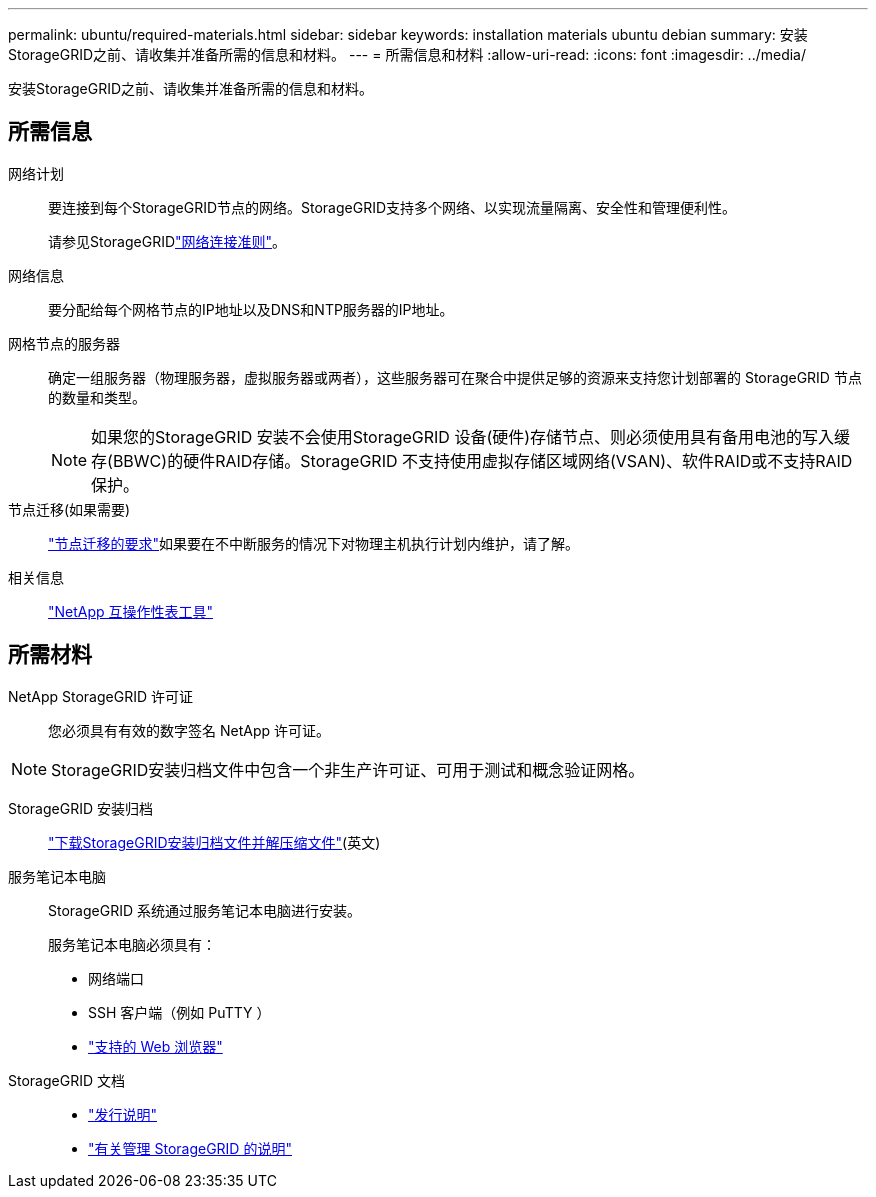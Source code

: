 ---
permalink: ubuntu/required-materials.html 
sidebar: sidebar 
keywords: installation materials ubuntu debian 
summary: 安装StorageGRID之前、请收集并准备所需的信息和材料。 
---
= 所需信息和材料
:allow-uri-read: 
:icons: font
:imagesdir: ../media/


[role="lead"]
安装StorageGRID之前、请收集并准备所需的信息和材料。



== 所需信息

网络计划:: 要连接到每个StorageGRID节点的网络。StorageGRID支持多个网络、以实现流量隔离、安全性和管理便利性。
+
--
请参见StorageGRIDlink:../network/index.html["网络连接准则"]。

--
网络信息:: 要分配给每个网格节点的IP地址以及DNS和NTP服务器的IP地址。
网格节点的服务器:: 确定一组服务器（物理服务器，虚拟服务器或两者），这些服务器可在聚合中提供足够的资源来支持您计划部署的 StorageGRID 节点的数量和类型。
+
--

NOTE: 如果您的StorageGRID 安装不会使用StorageGRID 设备(硬件)存储节点、则必须使用具有备用电池的写入缓存(BBWC)的硬件RAID存储。StorageGRID 不支持使用虚拟存储区域网络(VSAN)、软件RAID或不支持RAID保护。

--
节点迁移(如果需要):: link:node-container-migration-requirements.html["节点迁移的要求"]如果要在不中断服务的情况下对物理主机执行计划内维护，请了解。
相关信息:: https://imt.netapp.com/matrix/#welcome["NetApp 互操作性表工具"^]




== 所需材料

NetApp StorageGRID 许可证:: 您必须具有有效的数字签名 NetApp 许可证。



NOTE: StorageGRID安装归档文件中包含一个非生产许可证、可用于测试和概念验证网格。

StorageGRID 安装归档:: link:downloading-and-extracting-storagegrid-installation-files.html["下载StorageGRID安装归档文件并解压缩文件"](英文)
服务笔记本电脑:: StorageGRID 系统通过服务笔记本电脑进行安装。
+
--
服务笔记本电脑必须具有：

* 网络端口
* SSH 客户端（例如 PuTTY ）
* link:../admin/web-browser-requirements.html["支持的 Web 浏览器"]


--
StorageGRID 文档::
+
--
* link:../release-notes/index.html["发行说明"]
* link:../admin/index.html["有关管理 StorageGRID 的说明"]


--

